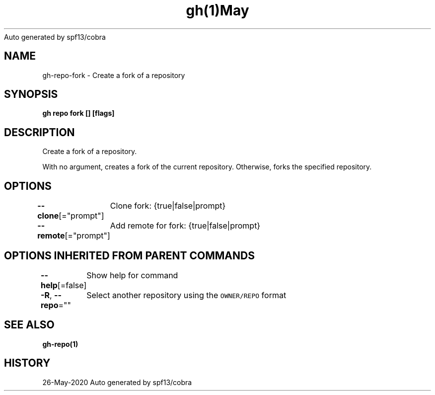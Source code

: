 .nh
.TH gh(1)May 2020
Auto generated by spf13/cobra

.SH NAME
.PP
gh\-repo\-fork \- Create a fork of a repository


.SH SYNOPSIS
.PP
\fBgh repo fork [] [flags]\fP


.SH DESCRIPTION
.PP
Create a fork of a repository.

.PP
With no argument, creates a fork of the current repository. Otherwise, forks the specified repository.


.SH OPTIONS
.PP
\fB\-\-clone\fP[="prompt"]
	Clone fork: {true|false|prompt}

.PP
\fB\-\-remote\fP[="prompt"]
	Add remote for fork: {true|false|prompt}


.SH OPTIONS INHERITED FROM PARENT COMMANDS
.PP
\fB\-\-help\fP[=false]
	Show help for command

.PP
\fB\-R\fP, \fB\-\-repo\fP=""
	Select another repository using the \fB\fCOWNER/REPO\fR format


.SH SEE ALSO
.PP
\fBgh\-repo(1)\fP


.SH HISTORY
.PP
26\-May\-2020 Auto generated by spf13/cobra
